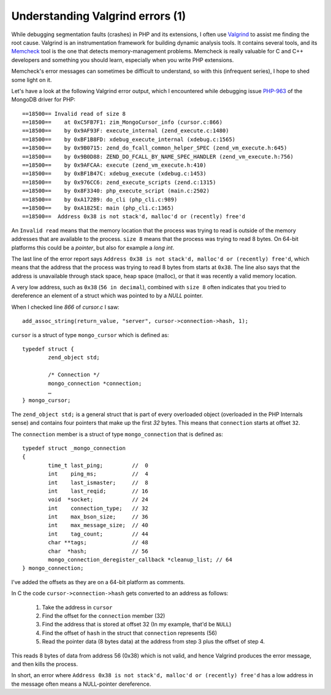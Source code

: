 Understanding Valgrind errors (1)
=================================

.. articleMetaData::
   :Where: London, UK
   :Date: 2014-02-04 09:22 Europe/London
   :Tags: blog, php, mongodb
   :Short: valgrind1

While debugging segmentation faults (crashes) in PHP and its extensions, I 
often use Valgrind_ to assist me finding the root cause. Valgrind is an
instrumentation framework for building dynamic analysis tools. It contains
several tools, and its Memcheck_ tool is the one that detects
memory-management problems. Memcheck is really valuable for C and C++
developers and something you should learn, especially when you write PHP
extensions.

Memcheck's error messages can sometimes be difficult to understand, so with 
this (infrequent series), I hope to shed some light on it.

Let's have a look at the following Valgrind error output, which I encountered
while debugging issue `PHP-963`_ of the MongoDB driver for PHP::

	==18500== Invalid read of size 8
	==18500==    at 0xC5FB7F1: zim_MongoCursor_info (cursor.c:866)
	==18500==    by 0x9AF93F: execute_internal (zend_execute.c:1480)
	==18500==    by 0xBF1B8FD: xdebug_execute_internal (xdebug.c:1565)
	==18500==    by 0x9B0715: zend_do_fcall_common_helper_SPEC (zend_vm_execute.h:645)
	==18500==    by 0x9B0D88: ZEND_DO_FCALL_BY_NAME_SPEC_HANDLER (zend_vm_execute.h:756)
	==18500==    by 0x9AFCAA: execute (zend_vm_execute.h:410)
	==18500==    by 0xBF1B47C: xdebug_execute (xdebug.c:1453)
	==18500==    by 0x976CC6: zend_execute_scripts (zend.c:1315)
	==18500==    by 0x8F3340: php_execute_script (main.c:2502)
	==18500==    by 0xA172B9: do_cli (php_cli.c:989)
	==18500==    by 0xA1825E: main (php_cli.c:1365)
	==18500==  Address 0x38 is not stack'd, malloc'd or (recently) free'd

An ``Invalid read`` means that the memory location that the process was trying
to read is outside of the memory addresses that are available to the process.
``size 8`` means that the process was trying to read 8 bytes. On 64-bit
platforms this could be a *pointer*, but also for example a *long int*.

The last line of the error report says ``Address 0x38 is not stack'd, malloc'd
or (recently) free'd``, which means that the address that the process was
trying to read 8 bytes from starts at ``0x38``. The line also says that the
address is unavailable through stack space, heap space (malloc), or that it
was recently a valid memory location.

A very low address, such as ``0x38`` (``56 in decimal``), combined with ``size 8`` often indicates
that you tried to dereference an element of a struct which was pointed to by a
*NULL* pointer.

When I checked line *866* of *cursor.c* I saw::

	add_assoc_string(return_value, "server", cursor->connection->hash, 1);

``cursor`` is a struct of type ``mongo_cursor`` which is defined as::

	typedef struct {
		zend_object std;

		/* Connection */
		mongo_connection *connection;
		…
	} mongo_cursor;

The ``zend_object std;`` is a general struct that is part of every overloaded
object (overloaded in the PHP Internals sense) and contains four pointers that
make up the first *32* bytes. This means that ``connection`` starts at offset
``32``.

The ``connection`` member is a struct of type ``mongo_connection`` that is
defined as::

	typedef struct _mongo_connection
	{
		time_t last_ping;         //  0
		int    ping_ms;           //  4
		int    last_ismaster;     //  8
		int    last_reqid;        // 16
		void  *socket;            // 24
		int    connection_type;   // 32
		int    max_bson_size;     // 36
		int    max_message_size;  // 40
		int    tag_count;         // 44
		char **tags;              // 48
		char  *hash;              // 56
		mongo_connection_deregister_callback *cleanup_list; // 64
	} mongo_connection;

I've added the offsets as they are on a 64-bit platform as comments.

In C the code ``cursor->connection->hash`` gets converted to an address as
follows:

 #. Take the address in ``cursor``
 #. Find the offset for the ``connection`` member (32)
 #. Find the address that is stored at offset 32 (In my example, that'd be ``NULL``)
 #. Find the offset of ``hash`` in the struct that ``connection`` represents (56)
 #. Read the pointer data (8 bytes data) at the address from step 3 plus the
    offset of step 4.

This reads 8 bytes of data from address 56 (0x38) which is not valid, and
hence Valgrind produces the error message, and then kills the process.

In short, an error where ``Address 0x38 is not stack'd, malloc'd or (recently)
free'd`` has a low address in the message often means a NULL-pointer
dereference.

.. _Valgrind: http://valgrind.org
.. _Memcheck: http://valgrind.org/info/tools.html#memcheck
.. _`PHP-963`: http://jira.mongodb.org/browse/PHP-963 
